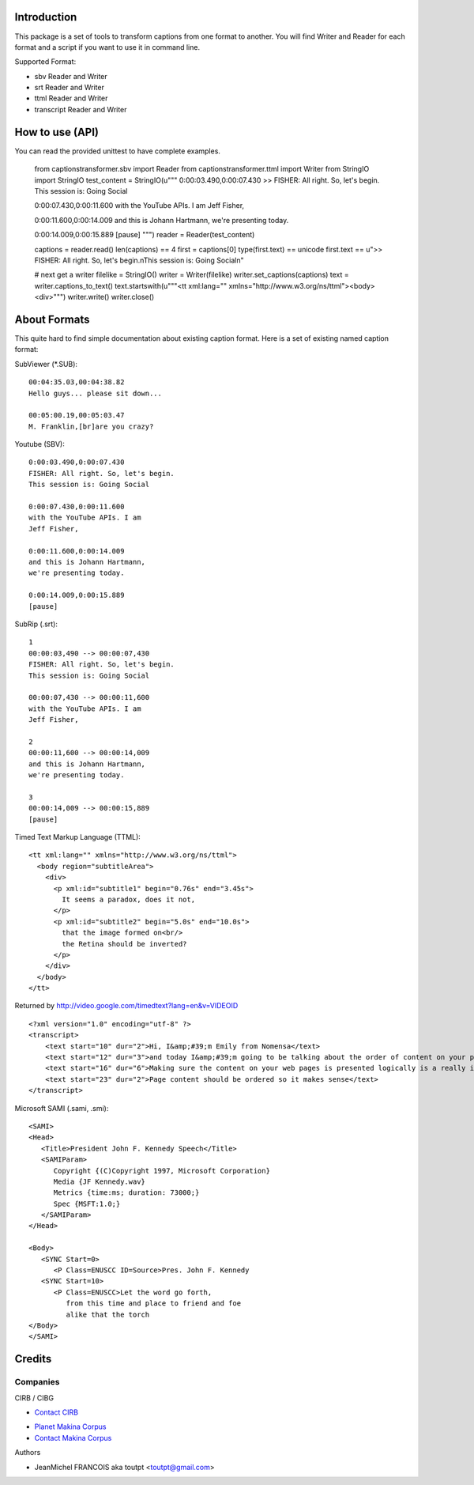 Introduction
============

This package is a set of tools to transform captions from one format to another.
You will find Writer and Reader for each format and a script if you want
to use it in command line.

Supported Format:

* sbv Reader and Writer
* srt Reader and Writer
* ttml Reader and Writer
* transcript Reader and Writer

How to use (API)
================

You can read the provided unittest to have complete examples.

    from captionstransformer.sbv import Reader
    from captionstransformer.ttml import Writer
    from StringIO import StringIO
    test_content = StringIO(u"""
    0:00:03.490,0:00:07.430
    >> FISHER: All right. So, let's begin.
    This session is: Going Social
    
    0:00:07.430,0:00:11.600
    with the YouTube APIs. I am
    Jeff Fisher,
    
    0:00:11.600,0:00:14.009
    and this is Johann Hartmann,
    we're presenting today.
    
    0:00:14.009,0:00:15.889
    [pause]
    """)
    reader = Reader(test_content)

    captions = reader.read()
    len(captions) == 4
    first = captions[0]
    type(first.text) == unicode
    first.text == u">> FISHER: All right. So, let's begin.\nThis session is: Going Social\n"

    # next get a writer
    filelike = StringIO()
    writer = Writer(filelike)
    writer.set_captions(captions)
    text = writer.captions_to_text()
    text.startswith(u"""<tt xml:lang="" xmlns="http://www.w3.org/ns/ttml"><body><div>""")
    writer.write()
    writer.close()

About Formats
=============

This quite hard to find simple documentation about existing caption format.
Here is a set of existing named caption format:

SubViewer (*.SUB)::

    00:04:35.03,00:04:38.82
    Hello guys... please sit down...
    
    00:05:00.19,00:05:03.47
    M. Franklin,[br]are you crazy?


Youtube (SBV)::

    0:00:03.490,0:00:07.430
    FISHER: All right. So, let's begin.
    This session is: Going Social
    
    0:00:07.430,0:00:11.600
    with the YouTube APIs. I am
    Jeff Fisher,
    
    0:00:11.600,0:00:14.009
    and this is Johann Hartmann,
    we're presenting today.
    
    0:00:14.009,0:00:15.889
    [pause]

SubRip (.srt)::

    1
    00:00:03,490 --> 00:00:07,430
    FISHER: All right. So, let's begin.
    This session is: Going Social
    
    00:00:07,430 --> 00:00:11,600
    with the YouTube APIs. I am
    Jeff Fisher,
    
    2
    00:00:11,600 --> 00:00:14,009
    and this is Johann Hartmann,
    we're presenting today.
    
    3
    00:00:14,009 --> 00:00:15,889
    [pause]

Timed Text Markup Language (TTML)::

    <tt xml:lang="" xmlns="http://www.w3.org/ns/ttml">
      <body region="subtitleArea">
        <div>
          <p xml:id="subtitle1" begin="0.76s" end="3.45s">
            It seems a paradox, does it not,
          </p>
          <p xml:id="subtitle2" begin="5.0s" end="10.0s">
            that the image formed on<br/>
            the Retina should be inverted?
          </p>
        </div>
      </body>
    </tt>

Returned by http://video.google.com/timedtext?lang=en&v=VIDEOID ::

    <?xml version="1.0" encoding="utf-8" ?>
    <transcript>
        <text start="10" dur="2">Hi, I&amp;#39;m Emily from Nomensa</text>
        <text start="12" dur="3">and today I&amp;#39;m going to be talking about the order of content on your pages.</text>
        <text start="16" dur="6">Making sure the content on your web pages is presented logically is a really important part of web accessibility.</text>
        <text start="23" dur="2">Page content should be ordered so it makes sense</text>
    </transcript>


Microsoft SAMI (.sami, .smi)::

    <SAMI>
    <Head>
       <Title>President John F. Kennedy Speech</Title>
       <SAMIParam>
          Copyright {(C)Copyright 1997, Microsoft Corporation}
          Media {JF Kennedy.wav}
          Metrics {time:ms; duration: 73000;}
          Spec {MSFT:1.0;}
       </SAMIParam>
    </Head>
    
    <Body>
       <SYNC Start=0>
          <P Class=ENUSCC ID=Source>Pres. John F. Kennedy
       <SYNC Start=10>
          <P Class=ENUSCC>Let the word go forth,
             from this time and place to friend and foe
             alike that the torch
    </Body>
    </SAMI>


Credits
=======

Companies
---------

|cirb|_ CIRB / CIBG

* `Contact CIRB <mailto:irisline@irisnet.be>`_

|makinacom|_

* `Planet Makina Corpus <http://www.makina-corpus.org>`_
* `Contact Makina Corpus <mailto:python@makina-corpus.org>`_

Authors

- JeanMichel FRANCOIS aka toutpt <toutpt@gmail.com>

.. Contributors

.. |cirb| image:: http://www.cirb.irisnet.be/logo.jpg
.. _cirb: http://cirb.irisnet.be
.. |makinacom| image:: http://depot.makina-corpus.org/public/logo.gif
.. _makinacom:  http://www.makina-corpus.com
.. _youtube: 